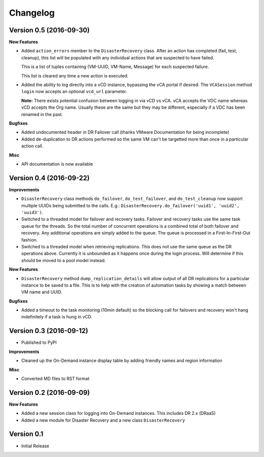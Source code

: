 .. :changelog:

Changelog
=========

Version 0.5 (2016-09-30)
------------------------

**New Features**

- Added ``action_errors`` member to the ``DisasterRecovery`` class. After an
  action has completed (fail, test, cleanup), this list will be populated with
  any individual actions that are suspected to have failed.

  This is a list of tuples containing (VM-UUID, VM-Name, Message) for each
  suspected failure.

  This list is cleared any time a new action is executed.

- Added the ability to log directly into a vCD instance, bypassing the vCA
  portal if desired. The ``VCASession`` method ``login`` now accepts an
  optional ``vcd_url`` parameter.

  **Note:** There exists potential confusion between logging in via vCD vs vCA.
  vCA accepts the VDC name whereas vCD accepts the Org name. Usually these are
  the same but they may be different, especially if a VDC has been renamed in
  the past.

**Bugfixes**

- Added undocumented header in DR Failover call (thanks VMware Documentation for
  being incomplete)
- Added de-duplication to DR actions performed so the same VM can't be targetted
  more than once in a particular action call.

**Misc**

- API documentation is now available

Version 0.4 (2016-09-22)
------------------------

**Improvements**

- ``DisasterRecovery`` class methods ``do_failover``, ``do_test_failover``, and
  ``do_test_cleanup`` now support multiple UUIDs being submitted to the calls.
  E.g.: ``DisasterRecovery.do_failover('uuid1', 'uuid2', 'uuid3')``.
- Switched to a threaded model for failover and recovery tasks. Failover and
  recovery tasks use the same task queue for the threads. So the total number of
  concurrent operations is a combined total of both failover and recovery. Any
  additional operations are simply added to the queue. The queue is processed
  in a First-In-First-Out fashion.
- Switched to a threaded model when retrieving replications. This does not use
  the same queue as the DR operations above. Currently it is unbounded as it
  happens once during the login process. Will determine if this should be moved
  to a pool model instead.

**New Features**

- ``DisasterRecovery`` method ``dump_replication_details`` will allow output of
  all DR replications for a particular instance to be saved to a file. This is
  to help with the creation of automation tasks by showing a match between VM
  name and UUID.

**Bugfixes**

- Added a timeout to the task monitoring (10min default) so the blocking call
  for failovers and recovery won't hang indefinitely if a task is hung in vCD.

Version 0.3 (2016-09-12)
------------------------

- Published to PyPI

**Improvements**

- Cleaned up the On-Demand instance display table by adding friendly names and
  region information

**Misc**

- Converted MD files to RST format

Version 0.2 (2016-09-09)
------------------------

**New Features**

- Added a new session class for logging into On-Demand instances. This
  includes DR 2.x (DRaaS)
- Added a new module for Disaster Recovery and a new class
  ``DisasterRecovery``

Version 0.1
-----------

- Initial Release
